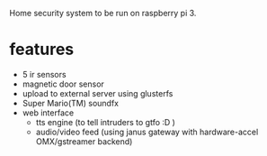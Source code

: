 Home security system to be run on raspberry pi 3.

* features
- 5 ir sensors
- magnetic door sensor
- upload to external server using glusterfs
- Super Mario(TM) soundfx 
- web interface
  - tts engine (to tell intruders to gtfo :D )
  - audio/video feed (using janus gateway with hardware-accel OMX/gstreamer backend)
  
